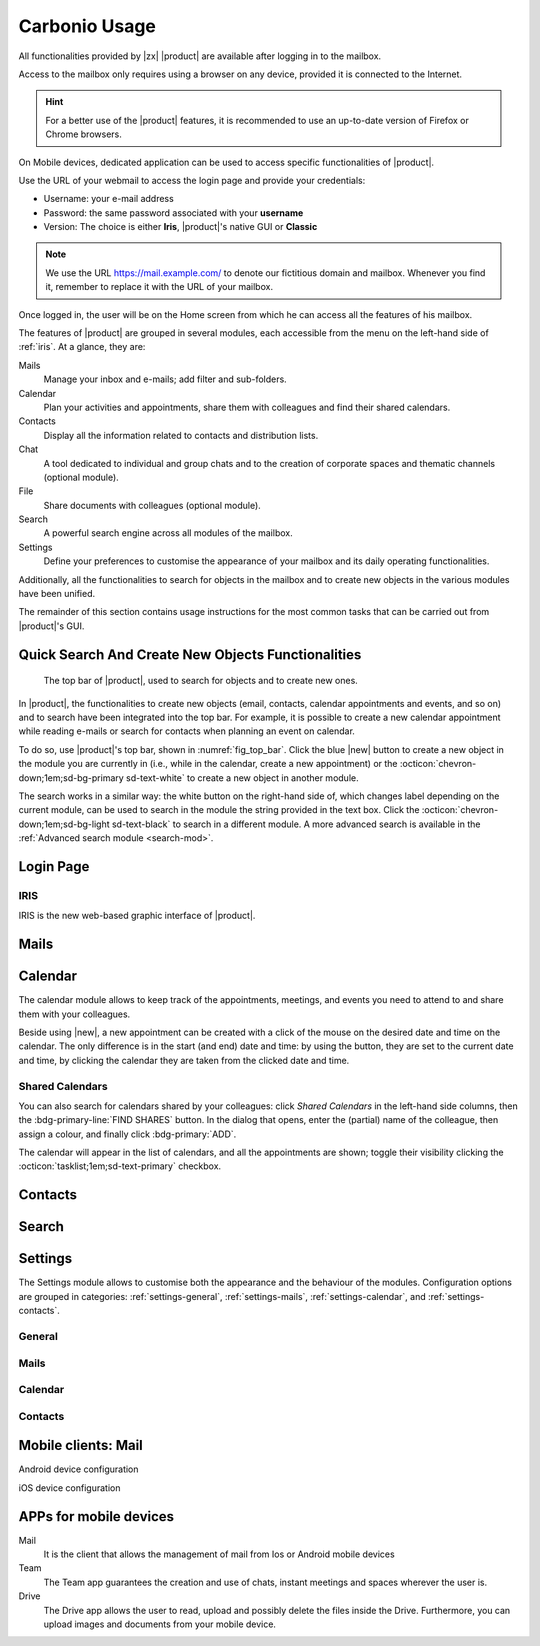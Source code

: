 ================
 Carbonio Usage
================

.. intro

All functionalities provided by |zx| |product| are available after logging
in to the mailbox.

Access to the mailbox only requires using a browser on any device,
provided it is connected to the Internet.

.. hint:: For a better use of the |product| features, it is recommended to
   use an up-to-date version of Firefox or Chrome browsers.

On Mobile devices, dedicated application can be used to access
specific functionalities of |product|.

.. screenshot of login page?

Use the URL of your webmail to access the login page and provide your
credentials:

* Username: your e-mail address
* Password: the same password associated with your **username**
* Version: The choice is either **Iris**, |product|'s native GUI or
  **Classic**

.. note:: We use the URL https://mail.example.com/ to denote our
   fictitious domain and mailbox. Whenever you find it, remember to
   replace it with the URL of your mailbox.

Once logged in, the user will be on the Home screen from which he can
access all the features of his mailbox.

The features of |product| are grouped in several modules, each
accessible from the menu on the left-hand side of :ref:`iris`. At a
glance, they are:

Mails
   Manage your inbox and e-mails; add filter and sub-folders.

Calendar
   Plan your activities and appointments, share them with colleagues
   and find their shared calendars.

Contacts
   Display all the information related to contacts and distribution lists.

Chat
   A tool dedicated to individual and group chats and to the creation
   of corporate spaces and thematic channels (optional module).

File
   Share documents with colleagues (optional module).

Search
   A powerful search engine across all modules of the mailbox.

Settings
   Define your preferences to customise the appearance of your mailbox
   and its daily operating functionalities.

Additionally, all the functionalities to search for objects in the
mailbox and to create new objects in the various modules have been
unified.

The remainder of this section contains usage instructions for the most
common tasks that can be carried out from |product|'s GUI.


Quick Search And Create New Objects Functionalities
===================================================

.. _fig_top_bar:

.. figure:: /img/carbonio/Searchbar.png

   The top bar of |product|, used to search for objects and to create
   new ones.

In |product|, the functionalities to create new objects (email,
contacts, calendar appointments and events, and so on) and to search
have been integrated into the top bar. For example, it is possible to
create a new calendar appointment while reading e-mails or search for
contacts when planning an event on calendar.

To do so, use |product|'s top bar, shown in
:numref:`fig_top_bar`. Click the blue |new| button to create a new
object in the module you are currently in (i.e., while in the
calendar, create a new appointment) or the
:octicon:`chevron-down;1em;sd-bg-primary sd-text-white` to create a
new object in another module.

The search works in a similar way: the white button on the right-hand
side of, which changes label depending on the
current module, can be used to search in the module the string
provided in the text box. Click the
:octicon:`chevron-down;1em;sd-bg-light sd-text-black` to search in a
different module. A more advanced search is available in the
:ref:`Advanced search module <search-mod>`.

.. _loginpage:

Login Page
==========

.. _iris:

IRIS
----

IRIS is the new web-based graphic interface of |product|.

.. _mails-mod:

Mails
=====

.. _calendar-mod:

Calendar
========

The calendar module allows to keep track of the appointments, meetings,
and events you need to attend to and share them with your colleagues.

Beside using |new|, a new appointment can be created with a click of
the mouse on the desired date and time on the calendar. The only
difference is in the start (and end) date and time: by using the button,
they are set to the current date and time, by clicking the calendar
they are taken from the clicked date and time.

Shared Calendars
----------------

You can also search for calendars shared by your colleagues: click
*Shared Calendars* in the left-hand side columns, then the
:bdg-primary-line:`FIND SHARES` button. In the dialog that opens,
enter the (partial) name of the colleague, then assign a colour, and
finally click :bdg-primary:`ADD`.

The calendar will appear in the list of calendars, and all the
appointments are shown; toggle their visibility clicking the
:octicon:`tasklist;1em;sd-text-primary` checkbox.


.. _contacts-mod:

Contacts
========

.. _search-mod:

Search
======

.. _settings-mod:

Settings
========

The Settings module allows to customise both the appearance and the
behaviour of the modules. Configuration options are grouped in
categories: :ref:`settings-general`, :ref:`settings-mails`,
:ref:`settings-calendar`, and :ref:`settings-contacts`.

.. _settings-general:

General
-------

.. card::
   :class-header: sd-font-weight-bold

   Theme Options
   ^^^^

   Choose whether the `Dark Mode` is enabled or not.

.. card::
   :class-header: sd-font-weight-bold

   Out of Office Settings
   ^^^^

   These setting allow you to define the behaviour of |product| when
   e-mails are received within a time period during which you are not
   available. You can choose whether automatic replies are sent and to
   whom: you can also send a different message to people outside your
   organisation or decide to notify only your colleagues (i.e., people
   in your organisation).

   Define also the time period during which you will be away. By
   default, an appointment that matches the time period is created
   on your calendar.

.. card::
   :class-header: sd-font-weight-bold

   Application versions
   ^^^^

   Informative panel reporting the versions of |product|'s
   components.

.. card::
   :class-header: sd-font-weight-bold

   Account
   ^^^^

   Click :bdg-primary:`LOGOUT` to exit the current session.

.. _settings-mails:

Mails
-----

.. card::
   :class-header: sd-font-weight-bold

   Displaying Messages
   ^^^^

   The options here control how the e-mails are displayed in the
   mailbox and how often to check for new emails (i.e., *polling
   interval*).

   Other options allow to set the colour of incoming messages and
   which is the default query over e-mails, that is, which e-mails are
   shown upon logging in. By default, the query is ``in:inbox``,
   meaning that all messages in the **Inbox** are displayed.

.. card::
   :class-header: sd-font-weight-bold

   Receiving Messages
   ^^^^

   These settings define the response to incoming
   e-mails. Notification e-mails can be sent to a third party and
   different types of desktop notification can be combined (pop-ups,
   flashing browser title, highlight of mail tab). Notification can be
   restricted to e-mail landing in the inbox or in all folders (in
   case you defined Filters, see further on).

   Choose also where to store e-mails sent from yourself, whether to
   send automatic read receipts and if duplicate messages should be
   deleted.

.. card::
   :class-header: sd-font-weight-bold

   Signatures
   ^^^^

   Define signatures that can be appended to the e-mails that you
   write. Use the textarea to write a plain text or HTML (default)
   signature, assign a name to them and add to the library by clicking
   the :bdg-primary-line:`ADD SIGNATURE` button.

.. card::
   :class-header: sd-font-weight-bold

   Set Default Signatures
   ^^^^

   Choose from the signature library which signature to append by
   default to new e-mails that you write or to replies and forward.

.. card::
   :class-header: sd-font-weight-bold

   Filters
   ^^^^

   Filters determine how to move incoming or outgoing e-mails to
   folders within your inbox.

   In the list of active filters, click :bdg-primary-line:`CREATE` to
   define a filter and, in the dialog that appears, configure the
   condition(s) that need to be matched, the action applied, and give
   the Filter a name. Filters are applied in a top-down fashion, so in
   case of multiple active rules, choose whether to stop processing
   other following filters.

   When multiple rules are defined, only those among the **Active
   Filters** are used to process e-mails. Filters can be managed
   individually by selecting them and using the buttons
   :bdg-primary-line:`<< ADD` (activate an available filter),
   :bdg-danger-line:`REMOVE >>` (disable an active filter),
   :bdg-primary-line:`EDIT` (modify a Filter), :bdg-primary-line:`RUN`
   (execute a Filter), and :bdg-danger-line:`DELETE` (remove a
   filter).

.. _settings-calendar:

Calendar
--------

.. _settings-contacts:

Contacts
--------


Mobile clients: Mail
====================

Android device configuration

iOS device configuration

APPs for mobile devices
=======================

Mail
   It is the client that allows the management of mail from Ios or
   Android mobile devices

Team
   The Team app guarantees the creation and use of chats, instant
   meetings and spaces wherever the user is.

Drive
   The Drive app allows the user to read, upload and possibly delete
   the files inside the Drive. Furthermore, you can upload images and
   documents from your mobile device.
